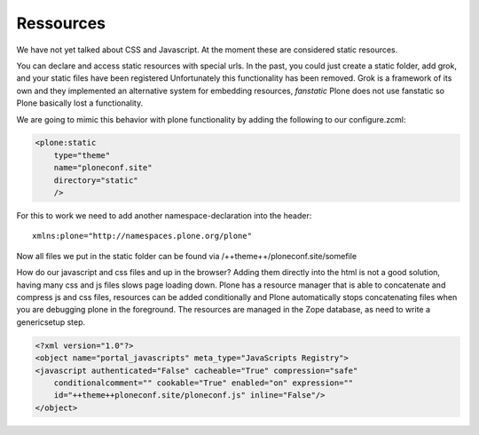 Ressources
==========

We have not yet talked about CSS and Javascript. At the moment these are considered static resources.

You can declare and access static resources with special urls. In the past, you could just create a static folder, add grok, and your static files have been registered
Unfortunately this functionality has been removed. Grok is a framework of its own and they implemented an alternative system for embedding resources, `fanstatic` Plone does not use fanstatic so Plone basically lost a functionality.

We are going to mimic this behavior with plone functionality by adding the following to our configure.zcml:

.. code-block:: xml

    <plone:static
        type="theme"
        name="ploneconf.site"
        directory="static"
        />

For this to work we need to add another namespace-declaration into the header::

    xmlns:plone="http://namespaces.plone.org/plone"

Now all files we put in the static folder can be found via /++theme++/ploneconf.site/somefile

How do our javascript and css files and up in the browser? Adding them directly into the html is not a good solution, having many css and js files slows page loading down.
Plone has a resource manager that is able to concatenate and compress js and css files, resources can be added conditionally and Plone automatically stops concatenating files when you are debugging plone in the foreground. The resources are managed in the Zope database, as need to write a genericsetup step.

.. code-block:: xml

    <?xml version="1.0"?>
    <object name="portal_javascripts" meta_type="JavaScripts Registry">
    <javascript authenticated="False" cacheable="True" compression="safe"
        conditionalcomment="" cookable="True" enabled="on" expression=""
        id="++theme++ploneconf.site/ploneconf.js" inline="False"/>
    </object>

